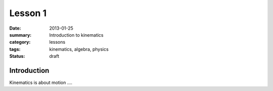 Lesson 1
########

:date: 2013-01-25 
:summary: Introduction to kinematics
:category: lessons
:tags: kinematics, algebra, physics
:status: draft

Introduction
------------

Kinematics is about motion ....

   
